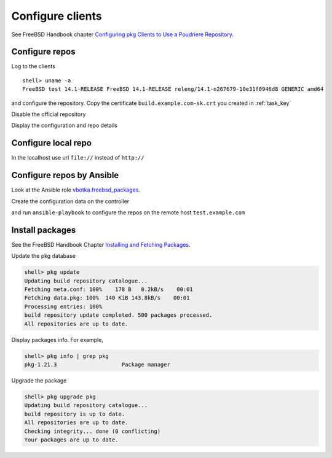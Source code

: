 .. _ug_build_client:

Configure clients
-----------------

See FreeBSD Handbook chapter `Configuring pkg Clients to Use a Poudriere Repository`_.


.. _ug_build_client_repo:

Configure repos
^^^^^^^^^^^^^^^

Log to the clients ::

   shell> uname -a
   FreeBSD test 14.1-RELEASE FreeBSD 14.1-RELEASE releng/14.1-n267679-10e31f0946d8 GENERIC amd64

and configure the repository. Copy the certificate ``build.example.com-sk.crt`` you created in
:ref:`task_key`

.. code-block:: yaml
   :caption: /usr/local/etc/pkg/repos/build.conf

   build: {
     url: "http://build.example.com/packages/141Ramd64-default-devel",
     mirror_type: "none",
     enabled: yes,
     signature_type: "pubkey",
     pubkey: "/usr/local/etc/ssl/crt/build.example.com-sk.crt"
   }

Disable the official repository

.. code-block:: yaml
   :caption: /usr/local/etc/pkg/repos/freebsd.conf

   FreeBSD: {
       enabled: no
   }

Display the configuration and repo details

.. code-block:: yaml
   :caption: shell> pkg -vv

   ...
   Repositories:
     build: {
       url             : "http://build.example.com/packages/141Ramd64-default-devel",
       enabled         : yes,
       priority        : 0,
       signature_type  : "PUBKEY",
       pubkey          : "/usr/local/etc/ssl/crt/build.example.com-sk.crt"
     }


.. _ug_build_client_repo_local:

Configure local repo
^^^^^^^^^^^^^^^^^^^^

In the localhost use url ``file://`` instead of ``http://``

.. code-block:: yaml
   :caption: /usr/local/etc/pkg/repos/build.conf

   build: {
     url: "file:///usr/local/poudriere/data/packages/141Ramd64-default-devel/",
     mirror_type: "none",
     enabled: yes,
     signature_type: "pubkey",
     pubkey: "/usr/local/etc/ssl/crt/build.example.com-sk.crt"
   }

.. seealso::

  * FreeBSD Handbook `Configuring pkg Clients to Use a Poudriere Repository`_
  * `man pkg(8)`_
  * `man pkg-repo(8)`_
  * `man pkg.conf(5)`_


.. _ug_build_client_repo_ansible:

Configure repos by Ansible
^^^^^^^^^^^^^^^^^^^^^^^^^^

Look at the Ansible role `vbotka.freebsd_packages`_.

Create the configuration data on the controller

.. code-block:: yaml
   :caption: host_vars/test.example.com/packages.yml

   pkg_repos_conf:
     - name: build
       conf:
         - {key: 'url', value: '"http://build.example.com/packages/141Ramd64-default-devel"'}
         - {key: 'mirror_type', value: '"nomirror"'}
         - {key: 'enabled', value: 'yes'}
         - {key: 'signature_type', value: '"pubkey"'}
         - {key: 'pubkey', value: '"/usr/local/etc/ssl/crt/build.example.com-sk.crt"'}
     - name: FreeBSD
       conf:
         - { key: enabled, value: "no" }

and run ``ansible-playbook`` to configure the repos on the remote host ``test.example.com``

.. code-block:: yaml
   :caption: shell> ansible-playbook freebsd-packages.yml -t pkg_conf
   :force:

   TASK [vbotka.freebsd_packages : Conf: Create directories] *******************
   ok: [test.example.com] => (item=/usr/local/etc/pkg)
   ok: [test.example.com] => (item=/usr/local/etc/pkg/repos)

   TASK [vbotka.freebsd_packages : Conf: Configure /usr/local/etc/pkg/repos] ***
   ok: [test.example.com] => (item=build)
   ok: [test.example.com] => (item=FreeBSD)


.. _ug_build_client_install:

Install packages
^^^^^^^^^^^^^^^^

See the FreeBSD Handbook Chapter `Installing and Fetching Packages`_.

Update the pkg database

.. code-block:: console

   shell> pkg update
   Updating build repository catalogue...
   Fetching meta.conf: 100%    178 B   0.2kB/s    00:01
   Fetching data.pkg: 100%  140 KiB 143.8kB/s    00:01
   Processing entries: 100%
   build repository update completed. 500 packages processed.
   All repositories are up to date.

Display packages info. For example,

.. code-block:: console

   shell> pkg info | grep pkg
   pkg-1.21.3                    Package manager

Upgrade the package

.. code-block:: console

   shell> pkg upgrade pkg
   Updating build repository catalogue...
   build repository is up to date.
   All repositories are up to date.
   Checking integrity... done (0 conflicting)
   Your packages are up to date.

.. seealso::

   * Ansible role `vbotka.freebsd_postinstall`_
   * Chapter `Packages`_.


.. _`Configuring pkg Clients to Use a Poudriere Repository`: https://docs.freebsd.org/en/books/handbook/ports/#_configuring_pkg_clients_to_use_a_poudriere_repository
.. _`Installing and Fetching Packages`: https://docs.freebsd.org/en/books/handbook/ports/#pkg-installing-fetching
.. _`Packages`: https://ansible-freebsd-postinstall.readthedocs.io/en/latest/tasks-packages.html
.. _`vbotka.freebsd_packages`: https://galaxy.ansible.com/ui/standalone/roles/vbotka/freebsd_packages/
.. _`vbotka.freebsd_postinstall`: https://galaxy.ansible.com/ui/standalone/roles/vbotka/freebsd_postinstall/
.. _`man pkg(8)`: https://www.freebsd.org/cgi/man.cgi?query=pkg&sektion=&n=1
.. _`man pkg-repo(8)`: https://man.freebsd.org/cgi/man.cgi?query=pkg-repo&sektion=8&n=1
.. _`man pkg.conf(5)`: https://man.freebsd.org/cgi/man.cgi?query=pkg.conf&sektion=5&n=1
